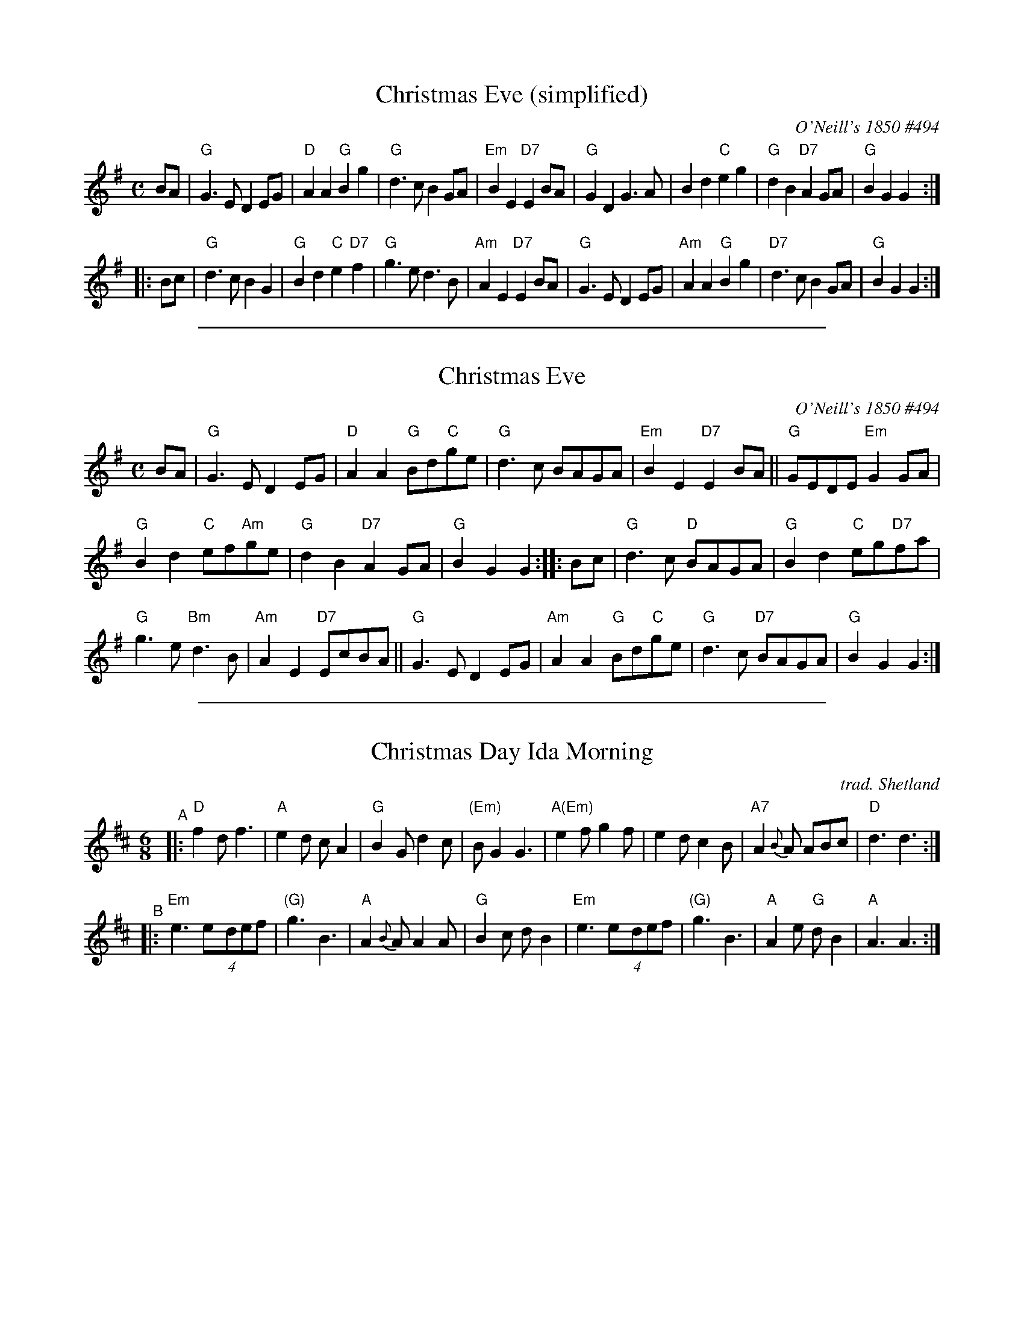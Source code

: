 
X: 1
T: Christmas Eve (simplified)
O: O'Neill's 1850 #494
B: O'Neill's 1850 #494
%date: 1903
Z: 1999 by John Chambers <jc:trillian.mit.edu>
N: 2019 Chords by Darlene Wigton
N: "Moderate"
N: Collected by "F.O'Neill"
M: C
L: 1/8
K: G
   BA \
| "G"G3E D2EG | "D"A2A2 "G"B2g2 | "G"d3c B2GA | "Em"B2E2 "D7"E2BA \
| "G"G2D2 G3A | B2d2 "C"e2g2 | "G"d2B2 "D7"A2GA | "G"B2G2 G2 :|
|: Bc \
| "G"d3c B2G2 | "G"B2d2 "C"e2"D7"f2 | "G"g3e d3B | "Am"A2E2 "D7"E2BA \
| "G"G3E D2EG | "Am"A2A2 "G"B2g2 | "D7"d3c B2GA | "G"B2G2 G2 :|

%%sep 1 1 500

X: 2
T: Christmas Eve
O: O'Neill's 1850 #494
B: O'Neill's 1850 #494
%date: 1903
Z: 1999 by John Chambers <jc:trillian.mit.edu>
N: 2019 Chords by Darlene Wigton
N: "Moderate"
N: Collected by "F.O'Neill"
M: C
L: 1/8
K: G
BA |\
"G"G3E D2EG | "D"A2A2 "G"Bd"C"ge | "G"d3c BAGA | "Em"B2E2 "D7"E2BA || "G"GEDE "Em"G2GA |
"G"B2d2 "C"ef"Am"ge | "G"d2B2 "D7"A2GA | "G"B2G2 G2 :: Bc  | "G"d3c "D"BAGA | "G"B2d2 "C"eg"D7"fa |
"G"g3e "Bm"d3B | "Am"A2E2 "D7"EcBA || "G"G3E D2EG | "Am"A2A2 "G"Bd"C"ge | "G"d3c "D7"BAGA | "G"B2G2 G2 :|

%%sep 1 1 500

X: 3
T: Christmas Day Ida Morning
O: trad. Shetland
M: 6/8
%P: (AABBAB)x3 for Darlene's dance
K: D
"^A"|:\
"D"f2d f3 | "A"e2d cA2 | "G"B2G d2c | "(Em)"BG2 G3 |\
"A(Em)"e2f g2f | e2d c2B | "A7"A2{B}A ABc | "D"d3 d3 :|
"^B"|:\
"Em"e3 (4e-def | "(G)"g3 B3 | "A"A2{B}A A2A | "G"B2c dB2 |\
"Em"e3 (4e-def | "(G)"g3 B3 | "A"A2e "G"dB2 | "A"A3 A3 :|

